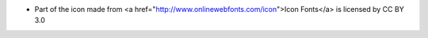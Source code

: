 - Part of the icon made from <a href="http://www.onlinewebfonts.com/icon">Icon Fonts</a> is licensed by CC BY 3.0
